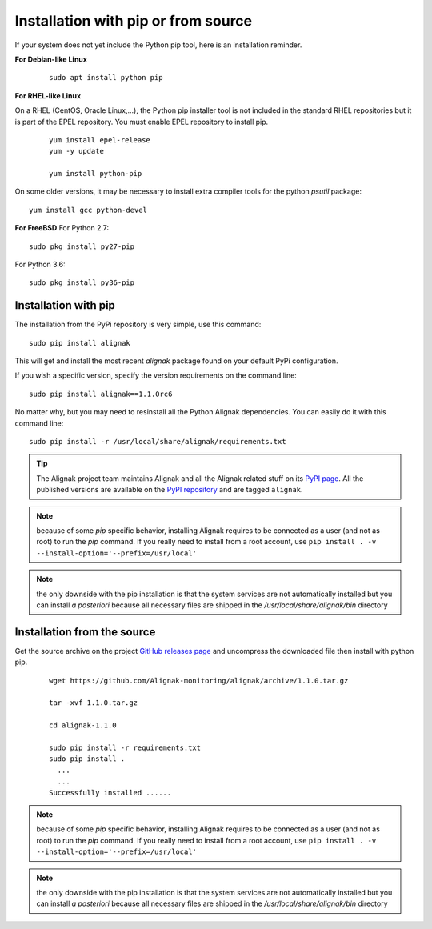 .. _Installation/pip:

====================================
Installation with pip or from source
====================================

.. _Installation/python_pip:

If your system does not yet include the Python pip tool, here is an installation reminder.


**For Debian-like Linux**
 ::

      sudo apt install python pip


**For RHEL-like Linux**

On a RHEL (CentOS, Oracle Linux,...), the Python pip installer tool is not included in the standard RHEL repositories but it is part of the EPEL repository. You must enable EPEL repository to install pip.

 ::

      yum install epel-release
      yum -y update

      yum install python-pip


On some older versions, it may be necessary to install extra compiler tools for the python *psutil* package::


      yum install gcc python-devel


**For FreeBSD**
For Python 2.7::

      sudo pkg install py27-pip

For Python 3.6::

      sudo pkg install py36-pip


Installation with pip
=====================

The installation from the PyPi repository is very simple, use this command::

      sudo pip install alignak

This will get and install the most recent `alignak` package found on your default PyPi configuration.


If you wish a specific version, specify the version requirements on the command line::

      sudo pip install alignak==1.1.0rc6


No matter why, but you may need to resinstall all the Python Alignak dependencies. You can easily do it with this command line::

      sudo pip install -r /usr/local/share/alignak/requirements.txt


.. tip:: The Alignak project team maintains Alignak and all the Alignak related stuff on its `PyPI page <https://pypi.org/user/Alignak/>`_. All the published versions are available on the `PyPI repository <https://pypi.org/search/?q=alignak>`_ and are tagged ``alignak``.

.. note:: because of some `pip` specific behavior, installing Alignak requires to be connected as a user (and not as root) to run the `pip` command. If you really need to install from a root account, use ``pip install . -v --install-option='--prefix=/usr/local'``

.. note:: the only downside with the pip installation is that the system services are not automatically installed but you can install *a posteriori* because all necessary files are shipped in the */usr/local/share/alignak/bin* directory


Installation from the source
============================

Get the source archive on the project `GitHub releases page <https://github.com/Alignak-monitoring/alignak/releases>`_ and uncompress the downloaded file then install with python pip.

 ::

      wget https://github.com/Alignak-monitoring/alignak/archive/1.1.0.tar.gz

      tar -xvf 1.1.0.tar.gz

      cd alignak-1.1.0

      sudo pip install -r requirements.txt
      sudo pip install .
        ...
        ...
      Successfully installed ......

.. note:: because of some `pip` specific behavior, installing Alignak requires to be connected as a user (and not as root) to run the `pip` command. If you really need to install from a root account, use ``pip install . -v --install-option='--prefix=/usr/local'``

.. note:: the only downside with the pip installation is that the system services are not automatically installed but you can install *a posteriori* because all necessary files are shipped in the */usr/local/share/alignak/bin* directory
